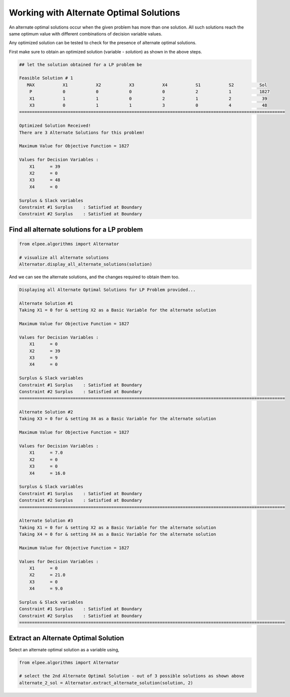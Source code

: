 Working with Alternate Optimal Solutions 
========================================

An alternate optimal solutions occur when the given problem has more than one solution. All such solutions reach the same optimum value with different combinations of decision variable values. 

Any optimized solution can be tested to check for the presence of alternate optimal solutions. 

First make sure to obtain an optimized solution (variable - `solution`) as shown in the above steps.

.. code-block:: console

    ## let the solution obtained for a LP problem be

    Feasible Solution # 1
       MAX           X1           X2           X3           X4           S1           S2          Sol     
        P            0            0            0            0            2            1           1827    
        X1           1            1            0            2            1            2            39     
        X3           0            1            1            3            0            4            48     
    ========================================================================================================

    Optimized Solution Received!
    There are 3 Alternate Solutions for this problem!

    Maximum Value for Objective Function = 1827

    Values for Decision Variables :
        X1      = 39
        X2      = 0
        X3      = 48
        X4      = 0

    Surplus & Slack variables
    Constraint #1 Surplus    : Satisfied at Boundary
    Constraint #2 Surplus    : Satisfied at Boundary

Find all alternate solutions for a LP problem
---------------------------------------------

.. code-block:: python

    from elpee.algorithms import Alternator

    # visualize all alternate solutions  
    Alternator.display_all_alternate_solutions(solution)

And we can see the alternate solutions, and the changes required to obtain them too.

.. code-block:: console

    Displaying all Alternate Optimal Solutions for LP Problem provided...

    Alternate Solution #1
    Taking X1 = 0 for & setting X2 as a Basic Variable for the alternate solution

    Maximum Value for Objective Function = 1827

    Values for Decision Variables :
        X1      = 0
        X2      = 39
        X3      = 9
        X4      = 0

    Surplus & Slack variables
    Constraint #1 Surplus    : Satisfied at Boundary
    Constraint #2 Surplus    : Satisfied at Boundary
    ========================================================================================================

    Alternate Solution #2
    Taking X3 = 0 for & setting X4 as a Basic Variable for the alternate solution

    Maximum Value for Objective Function = 1827

    Values for Decision Variables :
        X1      = 7.0
        X2      = 0
        X3      = 0
        X4      = 16.0

    Surplus & Slack variables
    Constraint #1 Surplus    : Satisfied at Boundary
    Constraint #2 Surplus    : Satisfied at Boundary
    ========================================================================================================

    Alternate Solution #3
    Taking X1 = 0 for & setting X2 as a Basic Variable for the alternate solution
    Taking X4 = 0 for & setting X4 as a Basic Variable for the alternate solution

    Maximum Value for Objective Function = 1827

    Values for Decision Variables :
        X1      = 0
        X2      = 21.0
        X3      = 0
        X4      = 9.0

    Surplus & Slack variables
    Constraint #1 Surplus    : Satisfied at Boundary
    Constraint #2 Surplus    : Satisfied at Boundary
    ========================================================================================================

Extract an Alternate Optimal Solution
-------------------------------------

Select an alternate optimal solution as a variable using,

.. code-block:: python

    from elpee.algorithms import Alternator 

    # select the 2nd Alternate Optimal Solution - out of 3 possible solutions as shown above
    alternate_2_sol = Alternator.extract_alternate_solution(solution, 2) 